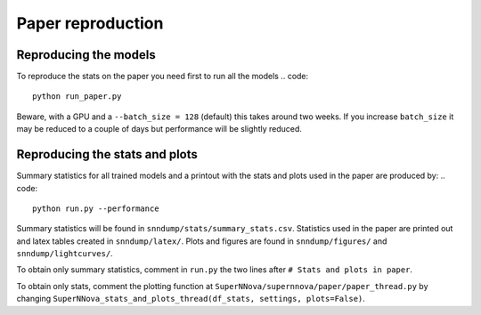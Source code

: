 
Paper reproduction
=========================

Reproducing the models
----------------------
To reproduce the stats on the paper you need first to run all the models
.. code::
	python run_paper.py
Beware, with a GPU and a ``--batch_size = 128`` (default) this takes around two weeks. If you increase ``batch_size`` it may be reduced to a couple of days but performance will be slightly reduced.

Reproducing the stats and plots
----------------------
Summary statistics for all trained models and a printout with the stats and plots used in the paper are produced by:
.. code::
	python run.py --performance 

Summary statistics will be found in ``snndump/stats/summary_stats.csv``. Statistics used in the paper are printed out and latex tables created in ``snndump/latex/``. Plots and figures are found in ``snndump/figures/`` and ``snndump/lightcurves/``. 

To obtain only summary statistics, comment in ``run.py`` the two lines after ``# Stats and plots in paper``. 

To obtain only stats,  comment the plotting function at ``SuperNNova/supernnova/paper/paper_thread.py`` by changing ``SuperNNova_stats_and_plots_thread(df_stats, settings, plots=False)``.



